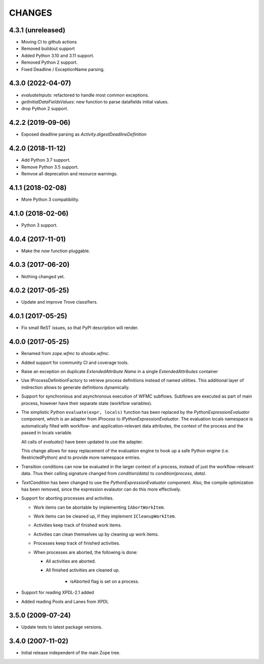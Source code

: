 =======
CHANGES
=======

4.3.1 (unreleased)
------------------

- Moving CI to github actions

- Removed buildout support

- Added Python 3.10 and 3.11 support.

- Removed Python 2 support.

- Fixed Deadline / ExceptionName parsing.


4.3.0 (2022-04-07)
------------------

- `evaluateInputs`: refactored to handle most common exceptions.

- `getInitialDataFieldsValues`: new function to parse datafields initial values.

- drop Python 2 support.

4.2.2 (2019-09-06)
------------------

- Exposed deadline parsing as `Activity.digestDeadlineDefinition`


4.2.0 (2018-11-12)
------------------

- Add Python 3.7 support.

- Remove Python 3.5 support.

- Remvoe all deprecation and resource warnings.


4.1.1 (2018-02-08)
------------------

- More Python 3 compatibility.


4.1.0 (2018-02-06)
------------------

- Python 3 support.


4.0.4 (2017-11-01)
------------------

- Make the `now` function pluggable.


4.0.3 (2017-06-20)
------------------

- Nothing changed yet.


4.0.2 (2017-05-25)
------------------

- Update and improve Trove classifiers.


4.0.1 (2017-05-25)
------------------

- Fix small ReST issues, so that PyPI description will render.


4.0.0 (2017-05-25)
------------------

- Renamed from `zope.wfmc` to `shoobx.wfmc`.

- Added support for community CI and coverage tools.

- Raise an exception on duplicate `ExtendedAttribute` `Name` in a single
  `ExtendedAttributes` container

- Use IProcessDefinitionFactory to retrieve process definitions instead of
  named utilities. This additional layer of indirection allows to generate
  definitions dynamically.

- Support for synchronious and asynchronous execution of WFMC subflows.
  Subflows are executed   as part of main process, however have their separate
  state (workflow variables).

- The simplistic Python ``evaluate(expr, locals)`` function has been replaced
  by the `PythonExpressionEvaluator` component, which is an adapter from
  `IProcess` to `IPythonExpressionEvaluator`. The evaluation locals namespace
  is automatically filled with workflow- and application-relevant data
  attributes, the context of the process and the passed in locals variable.

  All calls of `evaluate()` have been updated to use the adapter.

  This change allows for easy replacement of the evaluation engine to hook up
  a safe Python engine (i.e. RestrictedPython) and to provide more namespace
  entries.

- Transition conditions can now be evaluated in the larger context of a
  process, instead of just the workflow-relevant data. Thus their calling
  signature changed from `condition(data)` to `condition(process, data)`.

- `TextCondition` has been changed to use the `PythonExpressionEvaluator`
  component. Also, the compile optimization has been removed, since the
  expression evalautor can do this more effectively.

- Support for aborting processes and activities.

  * Work items can be abortable by implementing ``IAbortWorkItem``.

  * Work items can be cleaned up, if they implement ``ICleanupWorkItem``.

  * Activities keep track of finished work items.

  * Activities can clean themselves up by cleaning up work items.

  * Processes keep track of finished activities.

  * When processes are aborted, the following is done:

    + All activities are aborted.

    + All finished activities are cleaned up.

	+ isAborted flag is set on a process.

- Support for reading XPDL-2.1 added

- Added reading Pools and Lanes from XPDL


3.5.0 (2009-07-24)
------------------

- Update tests to latest package versions.


3.4.0 (2007-11-02)
------------------

- Initial release independent of the main Zope tree.
